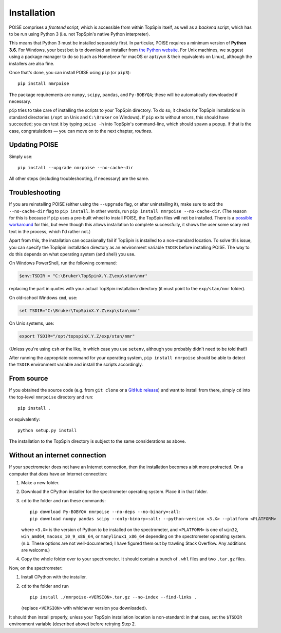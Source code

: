 Installation
============

POISE comprises a *frontend* script, which is accessible from within TopSpin itself, as well as a *backend* script, which has to be run using Python 3 (i.e. not TopSpin's native Python interpreter).

This means that Python 3 must be installed separately first.
In particular, POISE requires a minimum version of **Python 3.6.**
For Windows, your best bet is to download an installer from `the Python website <https://www.python.org/downloads/>`_.
For Unix machines, we suggest using a package manager to do so (such as Homebrew for macOS or ``apt``/``yum`` & their equivalents on Linux), although the installers are also fine.

Once that's done, you can install POISE using ``pip`` (or ``pip3``)::

    pip install nmrpoise

The package requirements are ``numpy``, ``scipy``, ``pandas``, and ``Py-BOBYQA``; these will be automatically downloaded if necessary.

``pip`` tries to take care of installing the scripts to your TopSpin directory.
To do so, it checks for TopSpin installations in standard directories (``/opt`` on Unix and ``C:\Bruker`` on Windows).
If ``pip`` exits without errors, this should have succeeded; you can test it by typing ``poise -h`` into TopSpin's command-line, which should spawn a popup.
If that is the case, congratulations — you can move on to the next chapter, `routines`.


Updating POISE
--------------

Simply use::

    pip install --upgrade nmrpoise --no-cache-dir

All other steps (including troubleshooting, if necessary) are the same.


Troubleshooting
---------------

If you are reinstalling POISE (either using the ``--upgrade`` flag, or after uninstalling it), make sure to add the ``--no-cache-dir`` flag to ``pip install``.
In other words, run ``pip install nmrpoise --no-cache-dir``.
(The reason for this is because if ``pip`` uses a pre-built wheel to install POISE, the TopSpin files will not be installed. There is a `possible workaround <https://stackoverflow.com/q/58289062/7115316>`_ for this, but even though this allows installation to complete successfully, it shows the user some scary red text in the process, which I'd rather not.)

Apart from this, the installation can occasionally fail if TopSpin is installed to a non-standard location.
To solve this issue, you can specify the TopSpin installation directory as an environment variable ``TSDIR`` before installing POISE.
The way to do this depends on what operating system (and shell) you use.

On Windows PowerShell, run the following command:

.. code-block:: powershell

    $env:TSDIR = "C:\Bruker\TopSpinX.Y.Z\exp\stan\nmr"

replacing the part in quotes with your actual TopSpin installation directory (it must point to the ``exp/stan/nmr`` folder).

On old-school Windows ``cmd``, use:

.. code-block:: batch

    set TSDIR="C:\Bruker\TopSpinX.Y.Z\exp\stan\nmr"

On Unix systems, use:

.. code-block:: bash

    export TSDIR="/opt/topspinX.Y.Z/exp/stan/nmr"

(Unless you're using ``csh`` or the like, in which case you use ``setenv``, although you probably didn't need to be told that!)

After running the appropriate command for your operating system, ``pip install nmrpoise`` should be able to detect the ``TSDIR`` environment variable and install the scripts accordingly.

From source
-----------

If you obtained the source code (e.g. from ``git clone`` or a `GitHub release <https://github.com/foroozandehgroup/nmrpoise/releases>`_) and want to install from there, simply ``cd`` into the top-level ``nmrpoise`` directory and run::

   pip install .

or equivalently::

   python setup.py install

The installation to the TopSpin directory is subject to the same considerations as above.


Without an internet connection
------------------------------

If your spectrometer does not have an Internet connection, then the installation becomes a bit more protracted.
On a computer that *does* have an Internet connection:

1. Make a new folder.
2. Download the CPython installer for the spectrometer operating system. Place it in that folder.
3. ``cd`` to the folder and run these commands::

      pip download Py-BOBYQA nmrpoise --no-deps --no-binary=:all:
      pip download numpy pandas scipy --only-binary=:all: --python-version <3.X> --platform <PLATFORM>

   where ``<3.X>`` is the version of Python to be installed on the spectrometer, and ``<PLATFORM>`` is one of ``win32``, ``win_amd64``, ``macosx_10_9_x86_64``, or ``manylinux1_x86_64`` depending on the spectrometer operating system. (n.b. These options are not well-documented; I have figured them out by trawling Stack Overflow. Any additions are welcome.)

4. Copy the whole folder over to your spectrometer. It should contain a bunch of ``.whl`` files and two ``.tar.gz`` files.

Now, on the spectrometer:

1. Install CPython with the installer.
2. ``cd`` to the folder and run ::
    
      pip install ./nmrpoise-<VERSION>.tar.gz --no-index --find-links .

   (replace ``<VERSION>`` with whichever version you downloaded).

It should then install properly, unless your TopSpin installation location is non-standard: in that case, set the ``$TSDIR`` environment variable (described above) before retrying Step 2.
